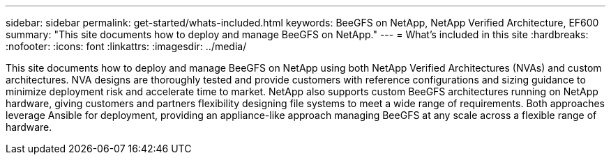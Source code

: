 ---
sidebar: sidebar
permalink: get-started/whats-included.html
keywords: BeeGFS on NetApp, NetApp Verified Architecture, EF600
summary: "This site documents how to deploy and manage BeeGFS on NetApp."
---
= What's included in this site
:hardbreaks:
:nofooter:
:icons: font
:linkattrs:
:imagesdir: ../media/


[.lead]
This site documents how to deploy and manage BeeGFS on NetApp using both NetApp Verified Architectures (NVAs) and custom architectures. NVA designs are thoroughly tested and provide customers with reference configurations and sizing guidance to minimize deployment risk and accelerate time to market. NetApp also supports custom BeeGFS architectures running on NetApp hardware, giving customers and partners flexibility designing file systems to meet a wide range of requirements. Both approaches leverage Ansible for deployment, providing an appliance-like approach managing BeeGFS at any scale across a flexible range of hardware.

